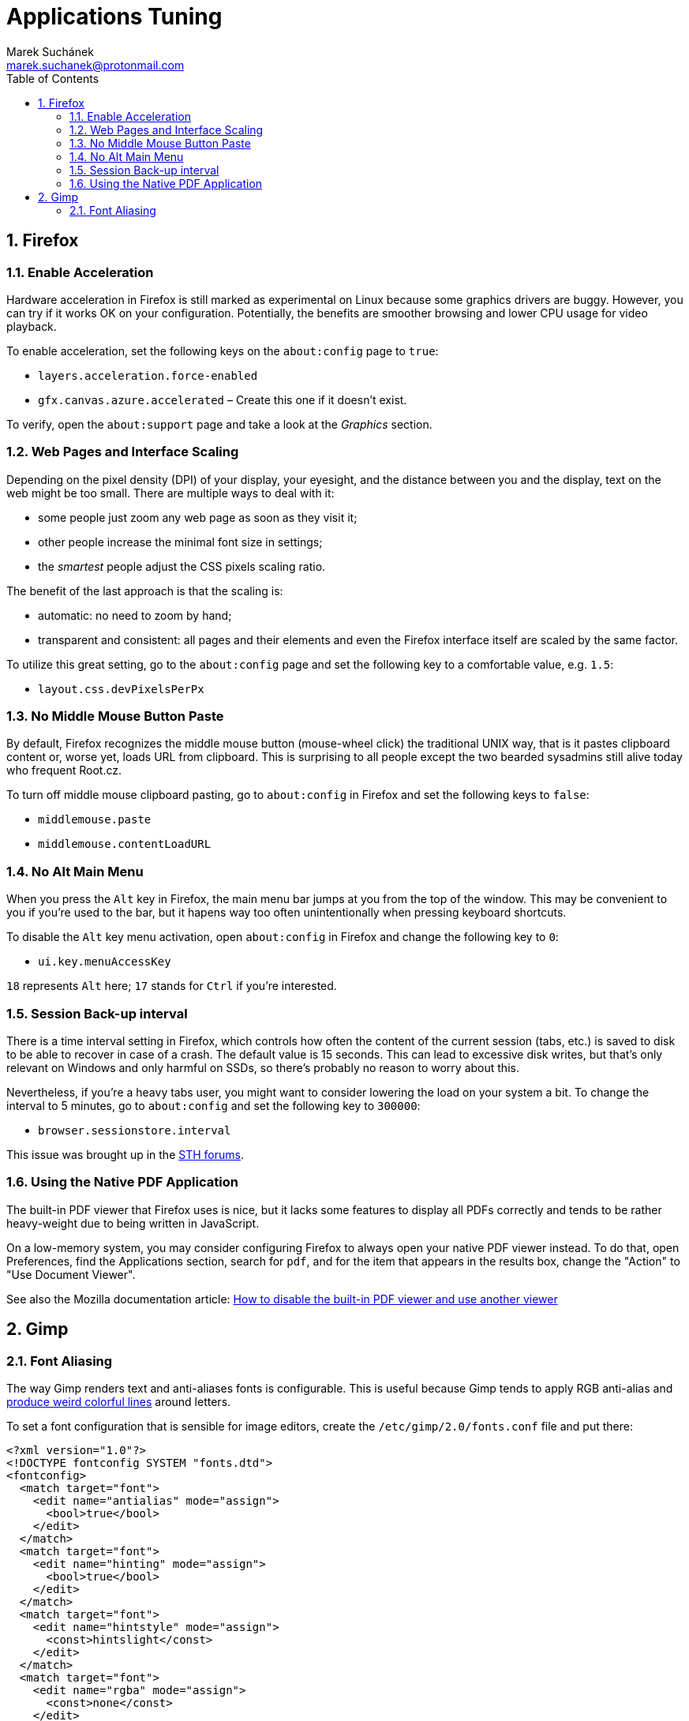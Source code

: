 = Applications Tuning [[applications]]
:author: Marek Suchánek
:email: marek.suchanek@protonmail.com
//:source-highlighter: highlightjs
:source-highlighter: prettify
:sectnums:
:toc:

== Firefox [[firefox]]

=== Enable Acceleration [[firefox-accel]]

Hardware acceleration in Firefox is still marked as experimental on Linux because some graphics drivers are buggy. However, you can try if it works OK on your configuration. Potentially, the benefits are smoother browsing and lower CPU usage for video playback.

To enable acceleration, set the following keys on the `about:config` page to `true`:

* `layers.acceleration.force-enabled`
* `gfx.canvas.azure.accelerated` – Create this one if it doesn't exist.

To verify, open the `about:support` page and take a look at the _Graphics_ section.

=== Web Pages and Interface Scaling [[web-scaling]]

Depending on the pixel density (DPI) of your display, your eyesight, and the distance between you and the display, text on the web might be too small. There are multiple ways to deal with it:

* some people just zoom any web page as soon as they visit it;

* other people increase the minimal font size in settings;

* the _smartest_ people adjust the CSS pixels scaling ratio.

The benefit of the last approach is that the scaling is:

* automatic: no need to zoom by hand;

* transparent and consistent: all pages and their elements and even the Firefox interface itself are scaled by the same factor.

To utilize this great setting, go to the `about:config` page and set the following key to a comfortable value, e.g. `1.5`:

* `layout.css.devPixelsPerPx`

=== No Middle Mouse Button Paste [[middle-mouse-paste]]

By default, Firefox recognizes the middle mouse button (mouse-wheel click) the traditional UNIX way, that is it pastes clipboard content or, worse yet, loads URL from clipboard. This is surprising to all people except the two bearded sysadmins still alive today who frequent Root.cz.

To turn off middle mouse clipboard pasting, go to `about:config` in Firefox and set the following keys to `false`:

- `middlemouse.paste`
- `middlemouse.contentLoadURL`

=== No Alt Main Menu [[alt-menu]]

When you press the `Alt` key in Firefox, the main menu bar jumps at you from the top of the window. This may be convenient to you if you're used to the bar, but it hapens way too often unintentionally when pressing keyboard shortcuts.

To disable the `Alt` key menu activation, open `about:config` in Firefox and change the following key to `0`:

- `ui.key.menuAccessKey`

`18` represents `Alt` here; `17` stands for `Ctrl` if you're interested.

=== Session Back-up interval [[session-interval]]

There is a time interval setting in Firefox, which controls how often the content of the current session (tabs, etc.) is saved to disk to be able to recover in case of a crash. The default value is 15 seconds. This can lead to excessive disk writes, but that's only relevant on Windows and only harmful on SSDs, so there's probably no reason to worry about this.

Nevertheless, if you're a heavy tabs user, you might want to consider lowering the load on your system a bit. To change the interval to 5 minutes, go to `about:config` and set the following key to `300000`:

- `browser.sessionstore.interval`

This issue was brought up in the https://forums.servethehome.com/index.php?threads/firefox-is-chewing-through-your-nand.11346/[STH forums].

=== Using the Native PDF Application [[firefox-pdf]]

The built-in PDF viewer that Firefox uses is nice, but it lacks some features to display all PDFs correctly and tends to be rather heavy-weight due to being written in JavaScript.

On a low-memory system, you may consider configuring Firefox to always open your native PDF viewer instead. To do that, open Preferences, find the Applications section, search for `pdf`, and for the item that appears in the results box, change the "Action" to "Use Document Viewer".

See also the Mozilla documentation article: https://support.mozilla.org/en-US/kb/disable-built-pdf-viewer-and-use-another-viewer[How to disable the built-in PDF viewer and use another viewer]

== Gimp

=== Font Aliasing

The way Gimp renders text and anti-aliases fonts is configurable. This is useful because Gimp tends to apply RGB anti-alias and https://plus.google.com/+WorldofGnomeOrg/posts/QjR629U6HQd[produce weird colorful lines] around letters.

To set a font configuration that is sensible for image editors, create the `/etc/gimp/2.0/fonts.conf` file and put there:

[source,xml]
----
<?xml version="1.0"?>
<!DOCTYPE fontconfig SYSTEM "fonts.dtd">
<fontconfig>
  <match target="font">
    <edit name="antialias" mode="assign">
      <bool>true</bool>
    </edit>
  </match>
  <match target="font">
    <edit name="hinting" mode="assign">
      <bool>true</bool>
    </edit>
  </match>
  <match target="font">
    <edit name="hintstyle" mode="assign">
      <const>hintslight</const>
    </edit>
  </match>
  <match target="font">
    <edit name="rgba" mode="assign">
      <const>none</const>
    </edit>
  </match>
</fontconfig>
----

